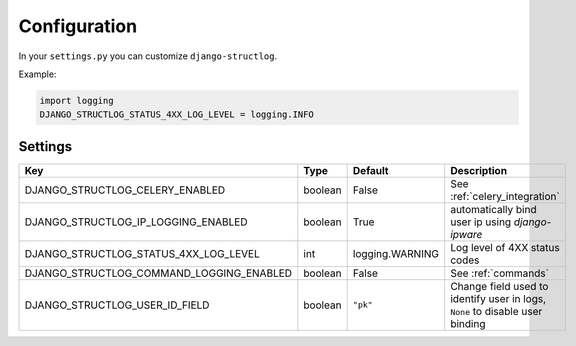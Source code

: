 .. _configuration:

Configuration
=============

In your ``settings.py`` you can customize ``django-structlog``.

Example:

.. code-block:: python

    import logging
    DJANGO_STRUCTLOG_STATUS_4XX_LOG_LEVEL = logging.INFO


.. _settings:
Settings
--------

+------------------------------------------+---------+-----------------+-------------------------------------------------------------------------------+
| Key                                      | Type    | Default         | Description                                                                   |
+==========================================+=========+=================+===============================================================================+
| DJANGO_STRUCTLOG_CELERY_ENABLED          | boolean | False           | See :ref:`celery_integration`                                                 |
+------------------------------------------+---------+-----------------+-------------------------------------------------------------------------------+
| DJANGO_STRUCTLOG_IP_LOGGING_ENABLED      | boolean | True            | automatically bind user ip using `django-ipware`                              |
+------------------------------------------+---------+-----------------+-------------------------------------------------------------------------------+
| DJANGO_STRUCTLOG_STATUS_4XX_LOG_LEVEL    | int     | logging.WARNING | Log level of 4XX status codes                                                 |
+------------------------------------------+---------+-----------------+-------------------------------------------------------------------------------+
| DJANGO_STRUCTLOG_COMMAND_LOGGING_ENABLED | boolean | False           | See :ref:`commands`                                                           |
+------------------------------------------+---------+-----------------+-------------------------------------------------------------------------------+
| DJANGO_STRUCTLOG_USER_ID_FIELD           | boolean | ``"pk"``        | Change field used to identify user in logs, ``None`` to disable user binding  |
+------------------------------------------+---------+-----------------+-------------------------------------------------------------------------------+
